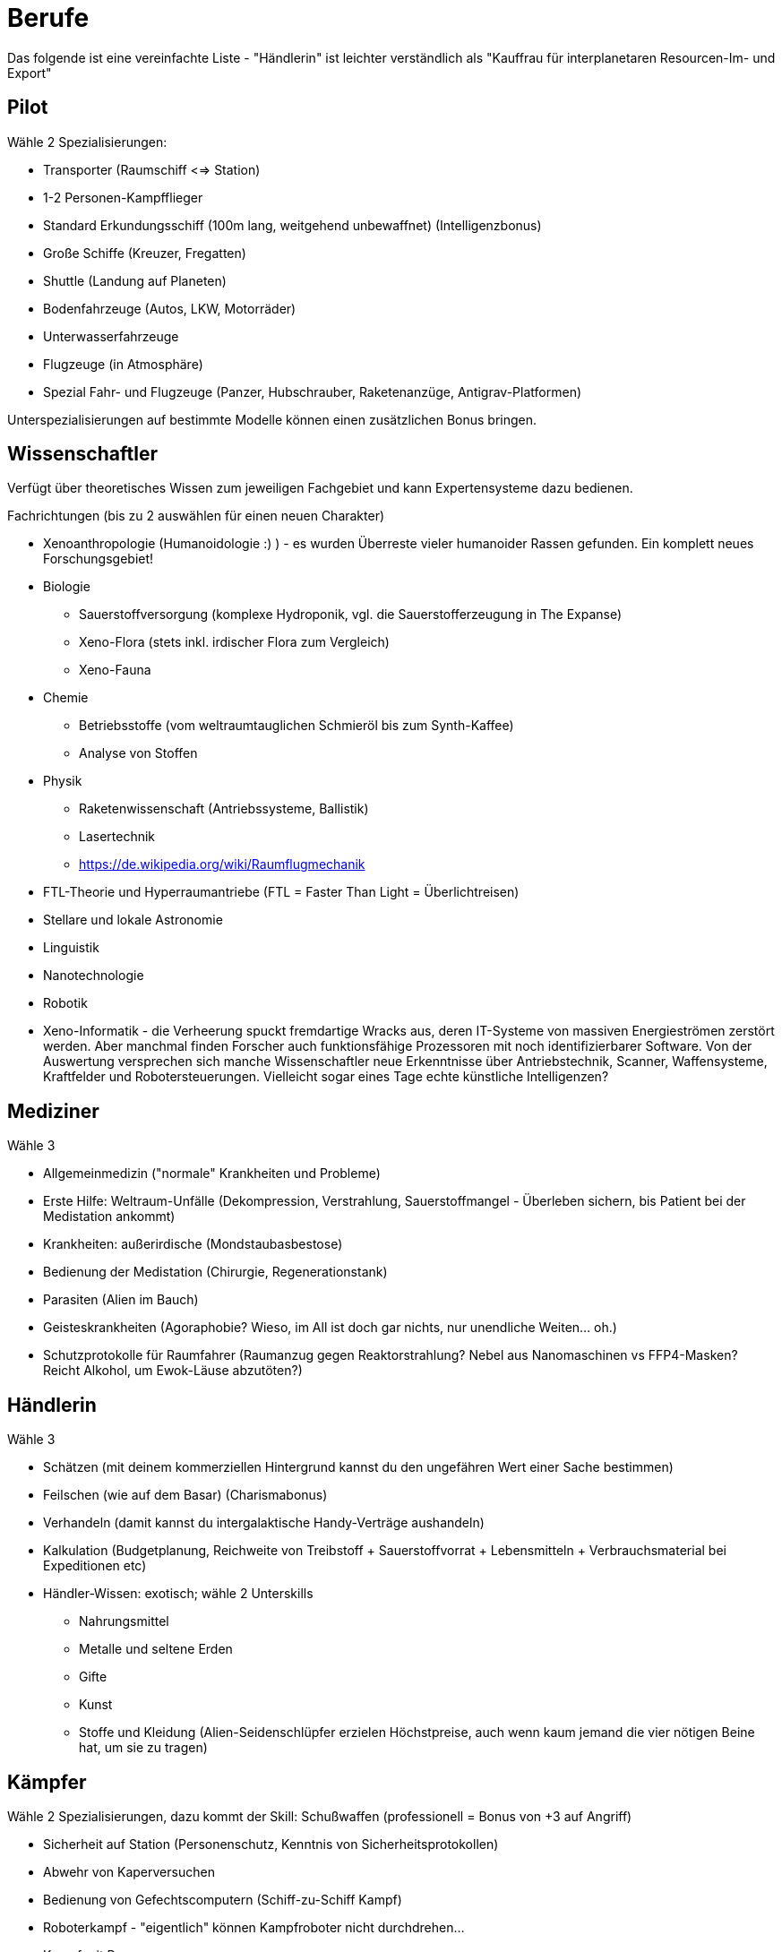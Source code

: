 = Berufe

Das folgende ist eine vereinfachte Liste - "Händlerin" ist leichter verständlich als "Kauffrau für interplanetaren Resourcen-Im- und Export"

== Pilot

Wähle 2 Spezialisierungen:

* Transporter (Raumschiff <=> Station)
* 1-2 Personen-Kampfflieger
* Standard Erkundungsschiff (100m lang, weitgehend unbewaffnet) (Intelligenzbonus)
* Große Schiffe (Kreuzer, Fregatten)
* Shuttle (Landung auf Planeten)
* Bodenfahrzeuge (Autos, LKW, Motorräder)
* Unterwasserfahrzeuge
* Flugzeuge (in Atmosphäre)
* Spezial Fahr- und Flugzeuge (Panzer, Hubschrauber, Raketenanzüge, Antigrav-Platformen)

Unterspezialisierungen auf bestimmte Modelle können einen zusätzlichen Bonus bringen. 

== Wissenschaftler

Verfügt über theoretisches Wissen zum jeweiligen Fachgebiet und kann Expertensysteme dazu bedienen.

Fachrichtungen (bis zu 2 auswählen für einen neuen Charakter)

* Xenoanthropologie (Humanoidologie :) ) - es wurden Überreste vieler humanoider Rassen gefunden. Ein komplett neues Forschungsgebiet!
* Biologie
** Sauerstoffversorgung (komplexe Hydroponik, vgl. die Sauerstofferzeugung in The Expanse)
** Xeno-Flora (stets inkl. irdischer Flora zum Vergleich)
** Xeno-Fauna
* Chemie
** Betriebsstoffe (vom weltraumtauglichen Schmieröl bis zum Synth-Kaffee)
** Analyse von Stoffen
* Physik
** Raketenwissenschaft (Antriebssysteme, Ballistik)
** Lasertechnik
** link:Raumflugmechanik[https://de.wikipedia.org/wiki/Raumflugmechanik]
* FTL-Theorie und Hyperraumantriebe (FTL = Faster Than Light = Überlichtreisen)
* Stellare und lokale Astronomie
* Linguistik
* Nanotechnologie
* Robotik
* Xeno-Informatik - die Verheerung spuckt fremdartige Wracks aus, deren IT-Systeme von massiven Energieströmen zerstört werden. Aber manchmal finden Forscher auch funktionsfähige Prozessoren mit noch identifizierbarer Software. Von der Auswertung versprechen sich manche Wissenschaftler neue Erkenntnisse über Antriebstechnik, Scanner, Waffensysteme, Kraftfelder und Robotersteuerungen. Vielleicht sogar eines Tage echte künstliche Intelligenzen?

== Mediziner

Wähle 3

- Allgemeinmedizin ("normale" Krankheiten und Probleme)
- Erste Hilfe: Weltraum-Unfälle (Dekompression, Verstrahlung, Sauerstoffmangel - Überleben sichern, bis Patient bei der Medistation ankommt)
- Krankheiten: außerirdische (Mondstaubasbestose)
- Bedienung der Medistation (Chirurgie, Regenerationstank)
- Parasiten (Alien im Bauch)
- Geisteskrankheiten (Agoraphobie? Wieso, im All ist doch gar nichts, nur unendliche Weiten... oh.)
- Schutzprotokolle für Raumfahrer (Raumanzug gegen Reaktorstrahlung? Nebel aus Nanomaschinen vs FFP4-Masken? Reicht Alkohol, um Ewok-Läuse abzutöten?)

== Händlerin

Wähle 3

* Schätzen (mit deinem kommerziellen Hintergrund kannst du den ungefähren Wert einer Sache bestimmen)
* Feilschen (wie auf dem Basar) (Charismabonus)
* Verhandeln (damit kannst du intergalaktische Handy-Verträge aushandeln)
* Kalkulation (Budgetplanung, Reichweite von Treibstoff + Sauerstoffvorrat + Lebensmitteln + Verbrauchsmaterial bei Expeditionen etc) 
* Händler-Wissen: exotisch; wähle 2 Unterskills
** Nahrungsmittel
** Metalle und seltene Erden
** Gifte
** Kunst
** Stoffe und Kleidung (Alien-Seidenschlüpfer erzielen Höchstpreise, auch wenn kaum jemand die vier nötigen Beine hat, um sie zu tragen)

== Kämpfer

Wähle 2 Spezialisierungen, dazu kommt der Skill: Schußwaffen (professionell = Bonus von +3 auf Angriff)

* Sicherheit auf Station (Personenschutz, Kenntnis von Sicherheitsprotokollen)
* Abwehr von Kaperversuchen
* Bedienung von Gefechtscomputern (Schiff-zu-Schiff Kampf)
* Roboterkampf - "eigentlich" können Kampfroboter nicht durchdrehen...
* Kampf mit Powerarmor
* 0-G Nahkampf 
* Große Waffen (Raketenwerfer, Flak, Maschinengewehr und schwere Bolter)

== Technikerin

Bedienung von komplexen Geräten.

Wähle 3

- Drohnen (fliegende, im Schiff und außerhalb einsetzbare kleine und mittlere Bots)
- Mehrzweckroboter (an Bord eingesetzte Maschinen, vom Spaceroomba zum Leck-Abdichter)
- Große Roboter (Laderoboter, Bagger, Tunnelbohrer etc)
- Schutzschirme (Kalibrierung, Betrieb)
- Nanomaschinen 
- Energiesysteme (Reaktoren)
- Lebenserhaltende Systeme (Gas, Wasser, Sch... - und Luftfilter)
- Fertigungsmaschinen (bzw.: Werkstatt / Produktion; 3D-Drucker)

== Mechaniker

Bau, Reparatur und Wartung von Geräten

Wähle 2, dazu kommt:  Allgemeine Raumschifftechnik (Schleusen, Scanner, Funksysteme etc)

- Fahrzeuge
- Fertigungsmaschinen (u.a. Ersatzteile, 3D-Drucker)
- Waffensysteme
- Antriebstechnik
- Roboter
- Drohnen
- Laser & Optik

= Andere Berufe

-> Erstelle eine Liste von möglichen Skills und schicke sie mir :)

